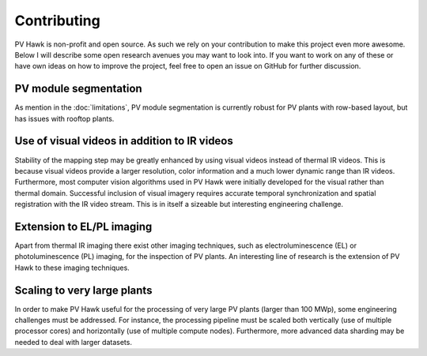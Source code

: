 Contributing
============

PV Hawk is non-profit and open source. As such we rely on your contribution to make this project even more awesome. Below I will describe some open research avenues you may want to look into. If you want to work on any of these or have own ideas on how to improve the project, feel free to open an issue on GitHub for further discussion.

PV module segmentation
----------------------

As mention in the :doc:`limitations`, PV module segmentation is currently robust for PV plants with row-based layout, but has issues with rooftop plants.


Use of visual videos in addition to IR videos
---------------------------------------------

Stability of the mapping step may be greatly enhanced by using visual videos instead of thermal IR videos. This is because visual videos provide a larger resolution, color information and a much lower dynamic range than IR videos. Furthermore, most computer vision algorithms used in PV Hawk were initially developed for the visual rather than thermal domain.
Successful inclusion of visual imagery requires accurate temporal synchronization and spatial registration with the IR video stream. This is in itself a sizeable but interesting engineering challenge.


Extension to EL/PL imaging
--------------------------

Apart from thermal IR imaging there exist other imaging techniques, such as electroluminescence (EL) or photoluminescence (PL) imaging, for the inspection of PV plants. An interesting line of research is the extension of PV Hawk to these imaging techniques.


Scaling to very large plants
----------------------------

In order to make PV Hawk useful for the processing of very large PV plants (larger than 100 MWp), some engineering challenges must be addressed. For instance, the processing pipeline must be scaled both vertically (use of multiple processor cores) and horizontally (use of multiple compute nodes). Furthermore, more advanced data sharding may be needed to deal with larger datasets.
